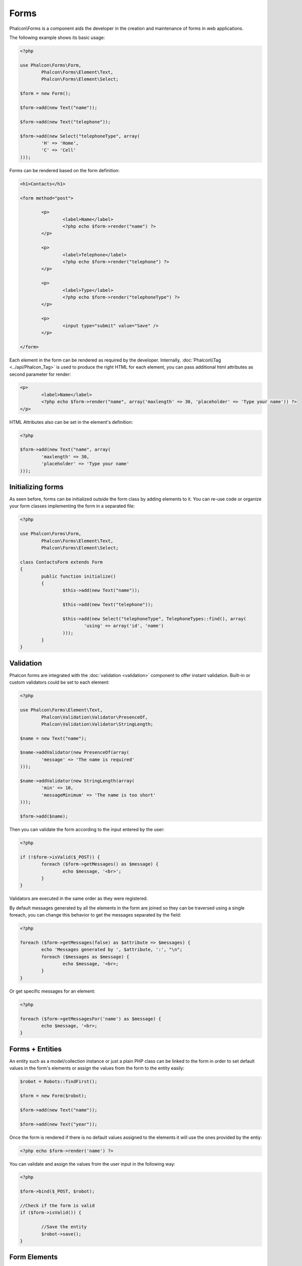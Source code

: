 Forms
=====
Phalcon\\Forms is a component aids the developer in the creation and maintenance of forms in web applications.

The following example shows its basic usage:

.. code-block:: php

	<?php

	use Phalcon\Forms\Form,
		Phalcon\Forms\Element\Text,
		Phalcon\Forms\Element\Select;

	$form = new Form();

	$form->add(new Text("name"));

	$form->add(new Text("telephone"));

	$form->add(new Select("telephoneType", array(
		'H' => 'Home',
		'C' => 'Cell'
	)));

Forms can be rendered based on the form definition:

.. code-block:: html+php

	<h1>Contacts</h1>

	<form method="post">

		<p>
			<label>Name</label>
			<?php echo $form->render("name") ?>
		</p>

		<p>
			<label>Telephone</label>
			<?php echo $form->render("telephone") ?>
		</p>

		<p>
			<label>Type</label>
			<?php echo $form->render("telephoneType") ?>
		</p>

		<p>
			<input type="submit" value="Save" />
		</p>

	</form>

Each element in the form can be rendered as required by the developer. Internally,
:doc:`Phalcon\\Tag <../api/Phalcon_Tag>` is used to produce the right HTML for each element,
you can pass additional html attributes as second parameter for render:

.. code-block:: html+php

	<p>
		<label>Name</label>
		<?php echo $form->render("name", array('maxlength' => 30, 'placeholder' => 'Type your name')) ?>
	</p>

HTML Attributes also can be set in the element's definition:

.. code-block:: php

	<?php

	$form->add(new Text("name", array(
		'maxlength' => 30,
		'placeholder' => 'Type your name'
	)));

Initializing forms
------------------
As seen before, forms can be initialized outside the form class by adding elements to it. You can re-use code or organize your form
classes implementing the form in a separated file:

.. code-block:: php

	<?php

	use Phalcon\Forms\Form,
		Phalcon\Forms\Element\Text,
		Phalcon\Forms\Element\Select;

	class ContactsForm extends Form
	{
		public function initialize()
		{
			$this->add(new Text("name"));

			$this->add(new Text("telephone"));

			$this->add(new Select("telephoneType", TelephoneTypes::find(), array(
				'using' => array('id', 'name')
			)));
		}		
	}

Validation
----------
Phalcon forms are integrated with the :doc:`validation <validation>` component to offer instant validation. Built-in or
custom validators could be set to each element:

.. code-block:: php

	<?php

	use Phalcon\Forms\Element\Text,
		Phalcon\Validation\Validator\PresenceOf,
		Phalcon\Validation\Validator\StringLength;

	$name = new Text("name");

	$name->addValidator(new PresenceOf(array(
		'message' => 'The name is required'
	)));

	$name->addValidator(new StringLength(array(
		'min' => 10,
		'messageMinimum' => 'The name is too short'
	)));

	$form->add($name);

Then you can validate the form according to the input entered by the user:

.. code-block:: php

	<?php

	if (!$form->isValid($_POST)) {
		foreach ($form->getMessages() as $message) {
			echo $message, '<br>';
		}
	}

Validators are executed in the same order as they were registered.	

By default messages generated by all the elements in the form are joined so they can be traversed using a single foreach,
you can change this behavior to get the messages separated by the field:

.. code-block:: php

	<?php

	foreach ($form->getMessages(false) as $attribute => $messages) {
		echo 'Messages generated by ', $attribute, ':', "\n";
		foreach ($messages as $message) {
			echo $message, '<br>;
		}
	}

Or get specific messages for an element:

.. code-block:: php

	<?php

	foreach ($form->getMessagesFor('name') as $message) {
		echo $message, '<br>;
	}

Forms + Entities
----------------
An entity such as a model/collection instance or just a plain PHP class can be linked to the form in order to set default values
in the form's elements or assign the values from the form to the entity easily:

.. code-block:: php

	$robot = Robots::findFirst();

	$form = new Form($robot);

	$form->add(new Text("name"));

	$form->add(new Text("year"));

Once the form is rendered if there is no default values assigned to the elements it will use the ones provided by the entiy:

.. code-block:: html+php
	
	<?php echo $form->render('name') ?>

You can validate and assign the values from the user input in the following way:

.. code-block:: html+php
	
	<?php

	$form->bind($_POST, $robot);

	//Check if the form is valid
	if ($form->isValid()) {

		//Save the entity
		$robot->save();
	}

Form Elements
-------------
Phalcon provides a set of built-in elements to use in your forms:

+--------------+------------------------------------------------------------------------------------------------------------------------------------------------------------------+-------------------------------------------------------------------+
| Name         | Description                                                                                                                                                      | Example                                                           |
+==============+==================================================================================================================================================================+===================================================================+
| Text         | Validates that a field's value isn't null or empty string.                                                                                                       | :doc:`Example <../api/Phalcon_Forms_Element_Text>`                |
+--------------+------------------------------------------------------------------------------------------------------------------------------------------------------------------+-------------------------------------------------------------------+
| Password     | Validates that field contains a valid email format                                                                                                               | :doc:`Example <../api/Phalcon_Forms_Element_Password>`            |
+--------------+------------------------------------------------------------------------------------------------------------------------------------------------------------------+-------------------------------------------------------------------+
